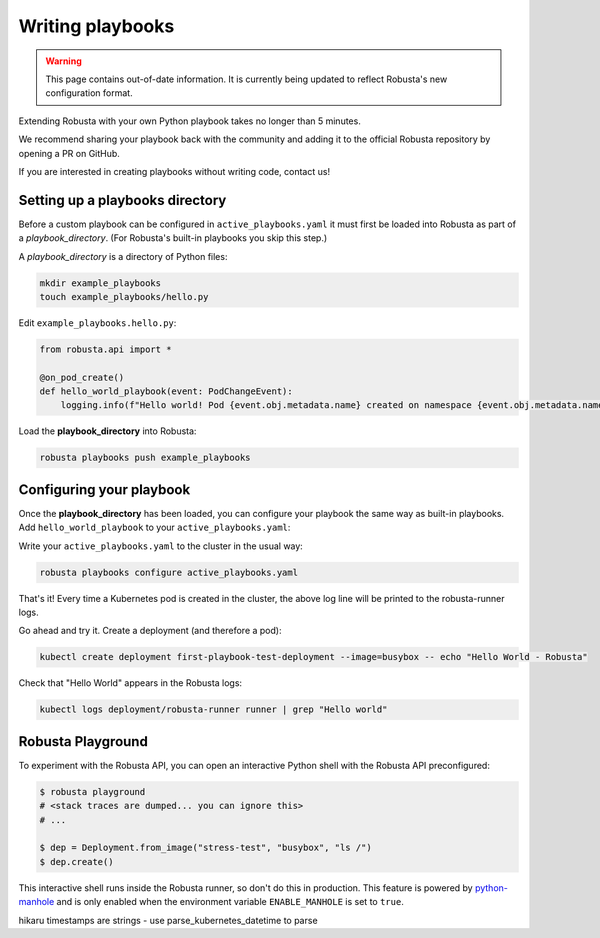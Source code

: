 Writing playbooks
#################

.. warning:: This page contains out-of-date information. It is currently being updated to reflect Robusta's new configuration format.

Extending Robusta with your own Python playbook takes no longer than 5 minutes.

We recommend sharing your playbook back with the community and adding it to the official Robusta repository by opening a PR on GitHub.

If you are interested in creating playbooks without writing code, contact us!

Setting up a playbooks directory
-------------------------------------------------------------
Before a custom playbook can be configured in ``active_playbooks.yaml`` it must first be loaded into Robusta as part of a *playbook_directory*.
(For Robusta's built-in playbooks you skip this step.)

A *playbook_directory* is a directory of Python files:

.. code-block:: bash

    mkdir example_playbooks
    touch example_playbooks/hello.py

Edit ``example_playbooks.hello.py``:

.. code-block:: python

    from robusta.api import *

    @on_pod_create()
    def hello_world_playbook(event: PodChangeEvent):
        logging.info(f"Hello world! Pod {event.obj.metadata.name} created on namespace {event.obj.metadata.namespace}")


Load the **playbook_directory** into Robusta:

.. code-block:: bash

    robusta playbooks push example_playbooks

Configuring your playbook
-------------------------------------------------------------
Once the **playbook_directory** has been loaded, you can configure your playbook the same way as built-in playbooks.
Add ``hello_world_playbook`` to your ``active_playbooks.yaml``:

.. code-block:: yaml
   :emphasize-lines: 2

    active_playbooks:
    - name: "hello_world_playbook"

Write your ``active_playbooks.yaml`` to the cluster in the usual way:

.. code-block:: bash

    robusta playbooks configure active_playbooks.yaml

That's it! Every time a Kubernetes pod is created in the cluster, the above log line will be printed to the robusta-runner logs.

Go ahead and try it. Create a deployment (and therefore a pod):

.. code-block:: bash

    kubectl create deployment first-playbook-test-deployment --image=busybox -- echo "Hello World - Robusta"

Check that "Hello World" appears in the Robusta logs:

.. code-block:: bash

    kubectl logs deployment/robusta-runner runner | grep "Hello world"

Robusta Playground
---------------------------

To experiment with the Robusta API, you can open an interactive Python shell with the Robusta
API preconfigured:

.. code-block:: bash

    $ robusta playground
    # <stack traces are dumped... you can ignore this>
    # ...

    $ dep = Deployment.from_image("stress-test", "busybox", "ls /")
    $ dep.create()


This interactive shell runs inside the Robusta runner, so don't do this in production.
This feature is powered by `python-manhole <https://github.com/ionelmc/python-manhole>`_ and
is only enabled when the environment variable ``ENABLE_MANHOLE`` is set to ``true``.

hikaru timestamps are strings - use parse_kubernetes_datetime to parse